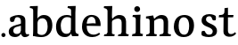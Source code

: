 SplineFontDB: 3.0
FontName: Experiment-Latin
FullName: Experiment-Latin
FamilyName: Experiment-Latin
Weight: Regular
Copyright: Copyright (c) 2015, Pathum Egodawatta
UComments: "2015-9-29: Created with FontForge (http://fontforge.org)"
Version: 0.001
ItalicAngle: 0
UnderlinePosition: 100
UnderlineWidth: 49
Ascent: 1000
Descent: 0
InvalidEm: 0
LayerCount: 2
Layer: 0 0 "Back" 1
Layer: 1 0 "Fore" 0
PreferredKerning: 4
XUID: [1021 779 -1439063335 14876943]
FSType: 0
OS2Version: 0
OS2_WeightWidthSlopeOnly: 0
OS2_UseTypoMetrics: 1
CreationTime: 1443542790
ModificationTime: 1451233197
PfmFamily: 17
TTFWeight: 400
TTFWidth: 5
LineGap: 122
VLineGap: 0
OS2TypoAscent: 129
OS2TypoAOffset: 1
OS2TypoDescent: 0
OS2TypoDOffset: 1
OS2TypoLinegap: 122
OS2WinAscent: 129
OS2WinAOffset: 1
OS2WinDescent: -161
OS2WinDOffset: 1
HheadAscent: 29
HheadAOffset: 1
HheadDescent: 183
HheadDOffset: 1
OS2CapHeight: 0
OS2XHeight: 0
OS2Vendor: 'PfEd'
Lookup: 260 1 0 "'abvm' Above Base Mark in Thaana lookup 0" { "'abvm' Above Base Mark in Thaana lookup 0-1"  } ['abvm' ('thaa' <'dflt' > ) ]
MarkAttachClasses: 1
DEI: 91125
Encoding: ISO8859-1
Compacted: 1
UnicodeInterp: none
NameList: Adobe Glyph List
DisplaySize: -96
AntiAlias: 1
FitToEm: 1
WinInfo: 0 11 6
BeginPrivate: 0
EndPrivate
Grid
-1000 612 m 0
 2000 612 l 1024
EndSplineSet
AnchorClass2: "thn_ubufibi" "'abvm' Above Base Mark in Thaana lookup 0-1" 
BeginChars: 256 13

StartChar: space
Encoding: 32 32 0
GlifName: space
Width: 225
VWidth: 0
Flags: HW
LayerCount: 2
Back
Fore
EndChar

StartChar: a
Encoding: 97 97 1
GlifName: uni0061
Width: 623
VWidth: 153
Flags: HW
LayerCount: 2
Back
SplineSet
419 133 m 1
 419 133 373.26953125 -13 212 -13 c 0
 104.81640625 -13 35 42 35 135 c 0
 35 256 136.055818364 298.812097866 266 334 c 0
 340.108388754 354.067991486 422 376 422 376 c 1
 422 301 l 1
 422 301 330.79296875 279.030273438 268 262 c 0
 220.93359375 248.25 183 217.333007812 183 165 c 0
 183 123.21875 211.7734375 85.4755859375 267 85 c 0
 370.01953125 84.1123046875 386 185 386 185 c 1
 419 133 l 1
387 427 m 2
 386.579101562 497.66015625 356.077148438 549 287 549 c 4
 212.168945312 549 227.228515625 454.568359375 202 423 c 1
 188.990234375 406.203125 114.958984375 397.930664062 94 421 c 1
 81.8779296875 437.791992188 76.3505859375 505.306640625 89.9248046875 543.620117188 c 1
 89 544 l 1
 89 544 194.933609959 615 319 615 c 0
 485.629180776 615 532.077148438 530.779296875 532 450 c 0
 532 371.817382812 532 220.640625 531 142 c 0
 533.01171875 83.1025390625 567 42.1787109375 619 77 c 1
 642 45 l 1
 642 45 592.72265625 -15 509 -15 c 0
 401 -15 386 93 386 93 c 1
 386 110 l 1
 387 427 l 2
EndSplineSet
Fore
SplineSet
409 143 m 1
 409 143 383.269607843 -13 222 -13 c 0
 114.816666667 -13 45 42 45 135 c 0
 45 256 136.055818364 298.812097866 266 334 c 0
 340.108388754 354.067991486 422 376 422 376 c 1
 422 321 l 1
 422 321 320.793138098 292.030392159 258 275 c 0
 210.933884298 261.25 173 227.333333333 173 165 c 0
 173 113.219178082 211.773235476 75.4759383953 267 75 c 0
 370.019210214 74.11219138 386 155 386 155 c 1
 409 143 l 1
387 437 m 2
 386.578909689 507.660062247 353.077148438 554 284 554 c 0
 199.168945312 554 217.228515625 464.568359375 192 433 c 1
 178.990234375 416.203125 114.958984375 407.930664062 94 431 c 1
 70.4970703125 462.55078125 80 531 89 544 c 1
 89 544 194.933609959 615 319 615 c 0
 485.629180776 615 512.07744974 530.779726043 512 450 c 0
 512 371.817434789 512 220.640227495 511 142 c 0
 513.011975701 83.1024461334 547 42.1785714286 599 77 c 1
 622 45 l 1
 622 45 582.722689076 -15 499 -15 c 0
 401 -15 386 93 386 93 c 1
 386 110 l 1
 387 437 l 2
EndSplineSet
EndChar

StartChar: n
Encoding: 110 110 2
GlifName: uni006E_
Width: 780
VWidth: 79
Flags: HW
LayerCount: 2
Back
Fore
SplineSet
538 410 m 0
 536.813476562 480.3125 501.92578125 512.247070312 429 511 c 0
 363.307617188 509.876953125 283.538085938 466.23828125 246 417 c 1
 242 442 l 1
 276.54296875 530.857421875 381.294921875 612 477 612 c 0
 608.47265625 612 663.690429688 534.591796875 665 431 c 0
 667.052734375 268.6171875 660.799804688 84.0888671875 659 0 c 1
 535 0 l 1
 535 0 539.939453125 295.119140625 538 410 c 0
432 51 m 1
 464 51 518 66.734375 538 87 c 1
 662 71 l 1
 685.2734375 59.107421875 730.809570312 53 747 53 c 1
 736 0 l 1
 422 0 l 1
 432 51 l 1
58 51 m 5
 83.4091796875 51 148 59 148 97 c 5
 273 71 l 5
 295.111328125 59.107421875 334.618164062 53 350 53 c 5
 338 0 l 5
 46 0 l 5
 58 51 l 5
46 514 m 1
 45 572 l 1
 246 602 l 1
 277 489 l 1
 273 475.3671875 l 1
 273 0 l 1
 148 0 l 1
 148 435.725585938 l 1
 148.182617188 484.5390625 132 514.013671875 85 514 c 1
 46 514 l 1
EndSplineSet
EndChar

StartChar: d
Encoding: 100 100 3
GlifName: uni0064
Width: 719
VWidth: 79
Flags: HW
LayerCount: 2
Back
SplineSet
189 308 m 0
 187.871163706 185.050399757 237.657226562 98 343 98 c 0
 411.888671875 98 463.333007812 145.155273438 464 204 c 1
 487 148 l 1
 491.145507812 70 424.779296875 -12.6875 299 -14 c 0
 113.51171875 -15.935546875 37 122 37 280 c 0
 37 472.303710938 159.267578125 611 349 611 c 0
 417.064453125 611 470.8828125 590.319335938 497 575 c 1
 496 487 l 1
 496 487 455.1171875 531.712890625 356 532 c 0
 260.168945312 532.208007812 190.317070715 451.451551616 189 308 c 0
374 786 m 1
 374 850 l 1
 634 870 l 5
 626 800 622 754 619 667 c 2
 619 178 l 2
 619 101.107421875 643.877929688 70 711 70 c 1
 701 0 l 1
 619 0 l 1
 510 0 l 1
 468 79 l 1
 464 94 l 1
 466 534 l 1
 474 538 l 1
 470.333984375 554.004882812 469 613.956054688 469 657 c 2
 469 725.760742188 l 1
 469 767 433.380859375 783.659179688 374 786 c 1
EndSplineSet
Fore
SplineSet
179 308 m 0
 177.94921875 165.049804688 237.657226562 78 343 78 c 0
 411.888671875 78 463.333007812 125.155273438 464 184 c 1
 481 158 l 1
 485.145507812 80 424.779296875 -12.6875 299 -14 c 0
 113.51171875 -15.935546875 47 122 47 280 c 0
 47 472.303710938 159.267578125 611 349 611 c 0
 417.064453125 611 470.8828125 590.319335938 497 575 c 1
 496 507 l 1
 496 507 455.1171875 551.712890625 356 552 c 0
 260.168945312 552.208007812 180.1328125 471.453125 179 308 c 0
369 812 m 1
 378 861 l 1
 598 868 l 1
 595 798 592 754 589 667 c 2
 589 158 l 2
 589 81.107421875 643.877929688 60 681 60 c 1
 671 0 l 1
 589 0 l 1
 500 0 l 1
 468 79 l 1
 464 94 l 1
 466 554 l 1
 480 558 l 1
 476.333984375 574.004882812 469 603.956054688 469 647 c 2
 469 743.760742188 l 1
 469 785 428.380859375 799.659179688 369 812 c 1
EndSplineSet
EndChar

StartChar: h
Encoding: 104 104 4
GlifName: uni0068
Width: 771
VWidth: 79
Flags: HW
LayerCount: 2
Back
SplineSet
511.8515625 517 m 0
 490.485351562 513.000976562 467.853515625 517.74609375 426 511 c 0
 360.42578125 500.4296875 278.948242188 461.475585938 241 407 c 1
 237 432 l 1
 283.584960938 525.857421875 390 612 488 612 c 0
 516.530273438 612 541.362304688 607.060546875 562.622070312 598 c 0
 511.8515625 517 l 0
543 388 m 0
 538.229492188 473.493164062 479.641601562 520.34765625 426 541 c 1
 488 612 l 0
 604.748046875 612 659.5859375 529.279296875 661 420 c 0
 663.052734375 261.393554688 659.799804688 82.1337890625 658 0 c 1
 540 0 l 1
 540 0 549.21484375 276.623046875 543 388 c 0
447 50 m 1
 475.981445312 50 524.88671875 65.734375 543 86 c 1
 661 70 l 1
 678.796875 58.107421875 713.619140625 52 726 52 c 1
 725 0 l 1
 447 0 l 1
 447 50 l 1
58 59 m 1
 81.8017578125 59 148 68.7392578125 148 115 c 1
 265 69 l 1
 288 57.107421875 330 51 346 51 c 1
 346 0 l 1
 58 0 l 1
 58 59 l 1
62 770 m 1
 63 831 l 1
 222 831 l 1
 221 750 l 1
 148 760 l 1
 62 770 l 1
148 831 m 1
 222 831 l 1
 275 831 l 1
 271.922851562 774 264.23046875 680 265 588 c 1
 265 559 l 1
 284 484 l 1
 265 459 l 1
 265 0 l 1
 148 0 l 1
 148 831 l 1
EndSplineSet
Fore
SplineSet
445 51 m 5
 470.409179688 51 535 59 535 97 c 5
 660 71 l 5
 682.111328125 59.107421875 721.618164062 53 737 53 c 5
 725 0 l 5
 433 0 l 5
 445 51 l 5
51 51 m 1
 76.4091796875 51 141 59 141 97 c 1
 266 71 l 1
 288.111328125 59.107421875 327.618164062 53 343 53 c 1
 331 0 l 1
 39 0 l 1
 51 51 l 1
537 400 m 0
 535.813476562 470.3125 500.92578125 512.247070312 428 511 c 0
 362.307617188 509.876953125 282.538085938 466.23828125 245 417 c 1
 241 442 l 1
 275.54296875 530.857421875 370.294921875 612 471 612 c 0
 602.47265625 612 659.690429688 533.591796875 661 430 c 0
 663.052734375 267.6171875 659.799804688 84.0888671875 658 0 c 1
 534 0 l 1
 534 0 538.939453125 285.119140625 537 400 c 0
36 810 m 1
 44 861 l 1
 275 866 l 1
 271.922851562 809 264.23046875 706 265 614 c 2
 265 559 l 1
 277 484 l 1
 265 459 l 1
 265 0 l 1
 141 0 l 1
 141 726 l 1
 141 780 93.001953125 797.444335938 36 810 c 1
EndSplineSet
EndChar

StartChar: e
Encoding: 101 101 5
GlifName: uni0065
Width: 616
VWidth: 153
Flags: HW
LayerCount: 2
Back
Fore
SplineSet
129.813476562 357.48828125 m 1
 354.854492188 368.684570312 l 1
 435 369 l 1
 435.802613721 497.887695312 381.223569033 564.852820702 301.013671875 554.290039062 c 0
 209.890064599 542.290039062 179.822265625 430.580182519 179.822265625 309.904296875 c 0
 179.822265625 183.597105917 219.29296875 55.9807357932 379.610351562 53.57421875 c 0
 461.141601562 52.642578125 527.92578125 108.037109375 529.786132812 108.037109375 c 5
 559.278320312 71.7734375 l 0
 540.477539062 54.365234375 469.922851562 -13.353515625 342.798828125 -14.7958984375 c 0
 141.36328125 -16.9321495223 50.376953125 117.901811039 50.376953125 272.131835938 c 0
 50.376953125 541.569436407 210.97265625 609.606445312 314.854492188 609.606445312 c 0
 497.916015625 609.606445312 581.655273438 484.81640625 571.6796875 296.145507812 c 1
 154.211914062 301.877929688 l 1
 129.813476562 357.48828125 l 1
EndSplineSet
EndChar

StartChar: i
Encoding: 105 105 6
GlifName: uni0069
Width: 402
VWidth: 79
Flags: HW
LayerCount: 2
Back
Fore
SplineSet
115.400390625 774.669921875 m 0
 115.400390625 820.170138889 151.800130208 856.5703125 197.299804688 856.5703125 c 0
 242.800021701 856.5703125 279.200195312 820.170138889 279.200195312 774.669921875 c 0
 279.200195312 729.169704861 242.800021701 692.76953125 197.299804688 692.76953125 c 0
 151.800130208 692.76953125 115.400390625 729.169704861 115.400390625 774.669921875 c 0
64 61 m 1
 90.538085255 61 158 69 158 107 c 1
 283 81 l 1
 305.111788618 69.1071428571 344.617886179 63 360 63 c 1
 348 0 l 1
 52 0 l 1
 64 61 l 1
65 544 m 1
 76 599 l 1
 292 609 l 5
 283 440.3671875 l 1
 283 0 l 1
 158 0 l 1
 158 482.725585938 l 1
 156.34375 546.385742188 101.814453125 542.108398438 65 544 c 1
EndSplineSet
EndChar

StartChar: s
Encoding: 115 115 7
GlifName: uni0073
Width: 527
VWidth: 153
Flags: HW
LayerCount: 2
Back
SplineSet
271.440429688 49.080078125 m 0
 325.686306954 48.9268241384 363.606445312 93.228515625 362.879882812 143.080078125 c 0
 361.143554688 298.624023438 55.599609375 238.499023438 55.599609375 445.51953125 c 0
 55.599609375 558.948242188 158.350586159 610.895970128 274.83984375 610.83984375 c 4
 384.2890625 610.787109375 448.16015625 560.799804688 448.16015625 560.799804688 c 1
 466.26171875 523.056640625 455.360351562 460.65234375 447.958984375 448.159179688 c 1
 429.7421875 442.201171875 385.64453125 446.625976562 375 454 c 1
 360.772460938 476.475585938 362.2421875 553.075195312 266.16015625 553.360351562 c 0
 222.268554688 553.505859375 177.106736171 524.392583154 178.040039062 470.400390625 c 0
 180.538085938 325.88671875 484.840820312 371.401367188 483.879882812 154.599609375 c 0
 483.354493881 36.064071134 389.087890625 -16.599609375 257.639648438 -16.599609375 c 0
 131.83984375 -16.599609375 67 42.0400390625 67 42.0400390625 c 1
 57.2734375 66.7861328125 52.6494140625 126.228515625 74 160 c 1
 116.302734375 170.141601562 137.69921875 166 158.719726562 156.51953125 c 1
 175.382159138 127.819868965 170.457747253 49.3653716706 271.440429688 49.080078125 c 0
EndSplineSet
Fore
SplineSet
271.440429688 53.080078125 m 0
 321.619140625 53.080078125 366.685546875 85.5498046875 365.879882812 140.080078125 c 0
 363.655200214 290.654686138 54.599609375 237.875 54.599609375 437.51953125 c 0
 54.599609375 557.317382812 147.58984375 613.173828125 271.83984375 612.83984375 c 0
 371.484375 612.572265625 439.448242188 570.221679688 445.16015625 563.799804688 c 1
 445.16015625 563.799804688 456.0078125 544.641601562 455.96484375 507 c 0
 455.94140625 486.642578125 456.162109375 452.274414062 442 444 c 1
 427 438.651367188 384 437.934570312 371 447 c 5
 337 466 358.194335938 551.493164062 272.16015625 552.360351562 c 0
 227.34745977 552.812044255 176.8828125 531.063476562 178.040039062 466.400390625 c 0
 180.462464018 331.04100799 486.96484375 365.759765625 485.879882812 153.599609375 c 0
 485.314453125 43.0634765625 397.22265625 -14.599609375 257.639648438 -14.599609375 c 0
 128.563476562 -14.599609375 63 33.0400390625 63 33.0400390625 c 1
 55.421875 43.302734375 52.0615234375 59.642578125 50.6083984375 87 c 0
 49.8037109375 102.154296875 50.9140625 130.05859375 66 150.038085938 c 5
 89 162 126.543945312 159.727539062 144 150 c 1
 165 116 170.036132812 53.080078125 271.440429688 53.080078125 c 0
EndSplineSet
EndChar

StartChar: o
Encoding: 111 111 8
GlifName: o
Width: 667
VWidth: 153
Flags: HW
LayerCount: 2
Back
Fore
SplineSet
348.977539062 612.475585938 m 1
 197.737623751 612.475585938 55.8994140625 526.07421875 51.12890625 282 c 0
 48.0888671875 126.431640625 135.922851562 -15.1650390625 323.977539062 -15.1650390625 c 5
 549.973632812 -15.1650390625 616.584960938 154.591796875 616.584960938 321 c 0
 616.584960938 553.96875 463.360057419 612.475585938 348.977539062 612.475585938 c 1
480.4609375 302 m 0
 480.4609375 171.853515625 446.625976562 53.9375 341.977539062 52.7939453125 c 5
 209.127929688 54.4208984375 183.881835938 202.887695312 185.25390625 314 c 0
 187.08203125 462.0859375 240.000000558 548.002956409 325.977539062 547.984375 c 0
 421.10985204 547.963815068 480.4609375 458.6640625 480.4609375 302 c 0
EndSplineSet
EndChar

StartChar: b
Encoding: 98 98 9
GlifName: b
Width: 693
VWidth: 79
Flags: HW
LayerCount: 2
Back
Fore
SplineSet
511 290 m 0
 512.05078125 432.950195312 455.342773438 520 360 520 c 0
 284.111328125 520 226.666992188 461.844726562 226 393 c 1
 200 433 l 1
 204.854492188 527 292.213867188 611.92578125 405 612 c 0
 580.484375 612.115234375 643 476 643 318 c 0
 643 125.696289062 530.732421875 -11 341 -13 c 0
 252.940429688 -13.9287109375 144 6 101 23 c 5
 174 171 l 1
 174 171 214.8828125 46.287109375 344 46 c 0
 439.831054688 45.787109375 509.8671875 126.546875 511 290 c 0
10 809 m 1
 17 859 l 1
 236 865 l 1
 233 795 230 754 227 667 c 2
 227 48 l 1
 220 49 l 1
 157 23 l 1
 101 23 l 5
 101 23 106 142.666992188 106 214 c 2
 106 741.079101562 l 1
 105.66796875 791.66796875 66.001953125 800.30859375 10 809 c 1
EndSplineSet
EndChar

StartChar: r
Encoding: 114 114 10
GlifName: r
Width: 100
VWidth: 79
Flags: HW
LayerCount: 2
Back
SplineSet
452 118 m 1
 453.25477707 100.69234375 574.968152866 100 649 100 c 1
 649 0 l 2
 54 0 l 2
 54 101 l 1
 131 101 l 1
 197.44140625 100 248.692382812 130.056640625 250 175 c 1
 452 118 l 1
452 0 m 1
 250 0 l 1
 250 756 l 2
 250 846.253164557 220.949879006 902.564277774 148 904 c 1
 51 904 l 1
 50 988 l 1
 294 1068 l 1
 374 1069 l 1
 426 913 l 1
 424.526397444 908.730741642 447 900.777777778 447 888 c 1
 452 762 l 1
 452 0 l 1
815 815 m 1
 702 824 l 1
 630 957.885742188 l 1
 714 899 l 1
 549 899 l 5
 528.724560897 896.490629834 440.509209745 872.345679012 394 828 c 5
 354 857 l 1
 393.681537123 909.77479809 568.149073038 1089.05898393 736 1089 c 0
 819.028953673 1088.97259954 853 1069 853 1069 c 1
 815 815 l 1
EndSplineSet
Fore
EndChar

StartChar: period
Encoding: 46 46 11
Width: 190
VWidth: 0
Flags: HW
LayerCount: 2
Back
Fore
SplineSet
39 44 m 0
 39 76 65 102 97 102 c 0
 129 102 155 76 155 44 c 0
 155 12 129 -14 97 -14 c 0
 65 -14 39 12 39 44 c 0
EndSplineSet
EndChar

StartChar: t
Encoding: 116 116 12
Width: 508
VWidth: 79
Flags: HWO
LayerCount: 2
Back
Fore
SplineSet
10 534 m 1
 21 600 l 1
 141.756835938 597.825195312 171.00390625 630.58984375 171 712 c 1
 171 792.795898438 l 1
 269 808.07421875 l 1
 269 600 l 1
 425 600 l 1
 414 534 l 1
 269 534 l 1
 268 167 l 1
 268 107.979492188 284.77734375 59.4326171875 350 59.4326171875 c 0
 393.752929688 59.4326171875 427.561523438 74.80078125 468 112 c 1
 498 75 l 1
 462.76171875 30 398.901367188 -22.03515625 298 -16 c 0
 228.028320312 -11.5 142 18.5 142 134 c 1
 146 534 l 1
 10 534 l 1
EndSplineSet
EndChar
EndChars
EndSplineFont
